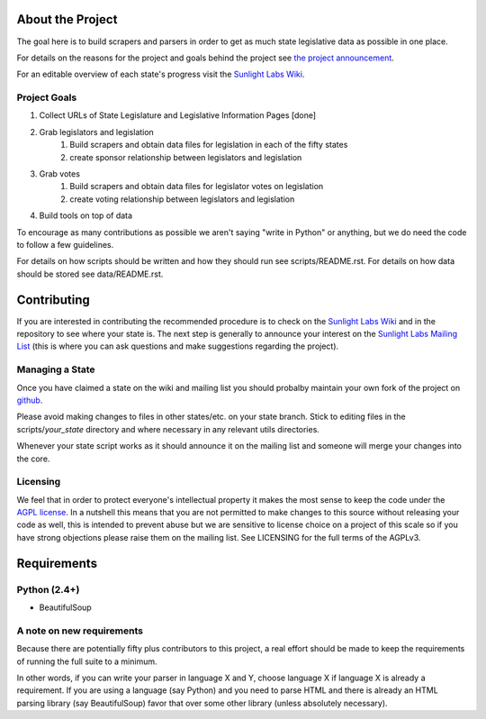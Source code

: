 About the Project
=================

The goal here is to build scrapers and parsers in order to get as much state legislative data as possible in one place.

For details on the reasons for the project and goals behind the project see `the project announcement <http://sunlightlabs.com/blog/2009/02/26/fifty-state-project/>`_.

For an editable overview of each state's progress visit the `Sunlight Labs Wiki <http://wiki.sunlightlabs.com/index.php/State_Legislation_Page>`_.

Project Goals
-------------

1. Collect URLs of State Legislature and Legislative Information Pages [done]
2. Grab legislators and legislation
     1. Build scrapers and obtain data files for legislation in each of the fifty states
     2. create sponsor relationship between legislators and legislation 
3. Grab votes
     1. Build scrapers and obtain data files for legislator votes on legislation
     2. create voting relationship between legislators and legislation 
4. Build tools on top of data 

To encourage as many contributions as possible we aren't saying "write in Python" or anything, but we do need the code to follow a few guidelines.

For details on how scripts should be written and how they should run see scripts/README.rst.
For details on how data should be stored see data/README.rst.

Contributing
============

If you are interested in contributing the recommended procedure is to check on the `Sunlight Labs Wiki`_ and in the repository to see where your state is.  The next step is generally to announce your interest on the `Sunlight Labs Mailing List <http://groups.google.com/group/sunlightlabs>`_ (this is where you can ask questions and make suggestions regarding the project).

Managing a State
----------------

Once you have claimed a state on the wiki and mailing list you should probalby maintain your own fork of the project on `github <http://github.com>`_.

Please avoid making changes to files in other states/etc. on your state branch.  Stick to editing files in the scripts/*your_state* directory and where necessary in any relevant utils directories.

Whenever your state script works as it should announce it on the mailing list and someone will merge your changes into the core.

Licensing
---------

We feel that in order to protect everyone's intellectual property it makes the most sense to keep the code under the `AGPL license <http://www.fsf.org/licensing/licenses/agpl-3.0.html>`_.  In a nutshell this means that you are not permitted to make changes to this source without releasing your code as well, this is intended to prevent abuse but we are sensitive to license choice on a project of this scale so if you have strong objections please raise them on the mailing list. See LICENSING for the full terms of the AGPLv3.

Requirements
============

Python (2.4+)
-------------
* BeautifulSoup

A note on new requirements
--------------------------
Because there are potentially fifty plus contributors to this project, a real effort should be made to keep the requirements of running the full suite to a minimum.

In other words, if you can write your parser in language X and Y, choose language X if language X is already a requirement.
If you are using a language (say Python) and you need to parse HTML and there is already an HTML parsing library (say BeautifulSoup) favor that over some other library (unless absolutely necessary).
